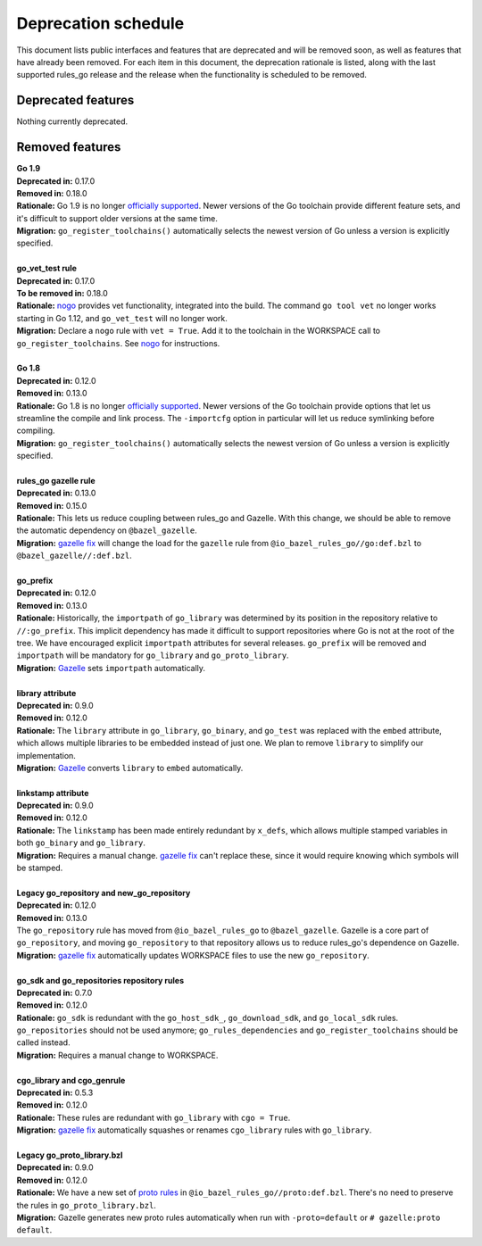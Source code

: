 Deprecation schedule
====================

.. _Gazelle: https://github.com/bazelbuild/bazel-gazelle
.. _gazelle fix: https://github.com/bazelbuild/bazel-gazelle#fix-command-transformations
.. _nogo: /go/nogo.rst
.. _officially supported: https://golang.org/doc/devel/release.html#policy
.. _proto rules: /proto/core.rst
.. _bazelbuild/bazel-bazelle#186: https://github.com/bazelbuild/bazel-gazelle/issues/186

This document lists public interfaces and features that are deprecated and will
be removed soon, as well as features that have already been removed. For each
item in this document, the deprecation rationale is listed, along with the last
supported rules_go release and the release when the functionality is scheduled
to be removed.

Deprecated features
-------------------

Nothing currently deprecated.

Removed features
----------------

| **Go 1.9**
| **Deprecated in:** 0.17.0
| **Removed in:** 0.18.0
| **Rationale:** Go 1.9 is no longer `officially supported`_. Newer versions of
  the Go toolchain provide different feature sets, and it's difficult to
  support older versions at the same time.
| **Migration:** ``go_register_toolchains()`` automatically selects the newest
  version of Go unless a version is explicitly specified.
|
| **go_vet_test rule**
| **Deprecated in:** 0.17.0
| **To be removed in:** 0.18.0
| **Rationale:** `nogo`_ provides vet functionality, integrated into the build.
  The command ``go tool vet`` no longer works starting in Go 1.12, and
  ``go_vet_test`` will no longer work.
| **Migration:** Declare a ``nogo`` rule with ``vet = True``. Add it to the
  toolchain in the WORKSPACE call to ``go_register_toolchains``. See
  `nogo`_ for instructions.
|
| **Go 1.8**
| **Deprecated in:** 0.12.0
| **Removed in:** 0.13.0
| **Rationale:** Go 1.8 is no longer `officially supported`_. Newer versions of
  the Go toolchain provide options that let us streamline the compile and link
  process. The ``-importcfg`` option in particular will let us reduce
  symlinking before compiling.
| **Migration:** ``go_register_toolchains()`` automatically selects the newest
  version of Go unless a version is explicitly specified.
|
| **rules_go gazelle rule**
| **Deprecated in:** 0.13.0
| **Removed in:** 0.15.0
| **Rationale:** This lets us reduce coupling between rules_go and Gazelle.
  With this change, we should be able to remove the automatic dependency
  on ``@bazel_gazelle``.
| **Migration:** `gazelle fix`_ will change the load for the ``gazelle`` rule
  from ``@io_bazel_rules_go//go:def.bzl`` to ``@bazel_gazelle//:def.bzl``.
|
| **go_prefix**
| **Deprecated in:** 0.12.0
| **Removed in:** 0.13.0
| **Rationale:** Historically, the ``importpath`` of ``go_library`` was
  determined by its position in the repository relative to ``//:go_prefix``.
  This implicit dependency has made it difficult to support repositories where
  Go is not at the root of the tree. We have encouraged explicit ``importpath``
  attributes for several releases. ``go_prefix`` will be removed and
  ``importpath`` will be mandatory for ``go_library`` and ``go_proto_library``.
| **Migration:** Gazelle_ sets ``importpath`` automatically.
|
| **library attribute**
| **Deprecated in:** 0.9.0
| **Removed in:** 0.12.0
| **Rationale:** The ``library`` attribute in ``go_library``, ``go_binary``,
  and ``go_test`` was replaced with the ``embed`` attribute, which allows
  multiple libraries to be embedded instead of just one. We plan to remove
  ``library`` to simplify our implementation.
| **Migration:** Gazelle_ converts ``library`` to ``embed`` automatically.
|
| **linkstamp attribute**
| **Deprecated in:** 0.9.0
| **Removed in:** 0.12.0
| **Rationale:** The ``linkstamp`` has been made entirely redundant by 
  ``x_defs``, which allows multiple stamped variables in both ``go_binary``
  and ``go_library``.
| **Migration:** Requires a manual change. `gazelle fix`_ can't replace these,
  since it would require knowing which symbols will be stamped.
|
| **Legacy go_repository and new_go_repository**
| **Deprecated in:** 0.12.0
| **Removed in:** 0.13.0
| The ``go_repository`` rule has moved from ``@io_bazel_rules_go`` to
  ``@bazel_gazelle``. Gazelle is a core part of ``go_repository``, and moving
  ``go_repository`` to that repository allows us to reduce rules_go's
  dependence on Gazelle.
| **Migration:** `gazelle fix`_ automatically updates WORKSPACE files to use
  the new ``go_repository``.
|
| **go_sdk and go_repositories repository rules**
| **Deprecated in:** 0.7.0
| **Removed in:** 0.12.0
| **Rationale:** ``go_sdk`` is redundant with the ``go_host_sdk_``,
  ``go_download_sdk``, and ``go_local_sdk`` rules. ``go_repositories`` should
  not be used anymore; ``go_rules_dependencies`` and ``go_register_toolchains``
  should be called instead.
| **Migration:** Requires a manual change to WORKSPACE.
|
| **cgo_library and cgo_genrule**
| **Deprecated in:** 0.5.3
| **Removed in:** 0.12.0
| **Rationale:** These rules are redundant with ``go_library`` with
  ``cgo = True``.
| **Migration:** `gazelle fix`_ automatically squashes or renames
  ``cgo_library`` rules with ``go_library``.
|
| **Legacy go_proto_library.bzl**
| **Deprecated in:** 0.9.0
| **Removed in:** 0.12.0
| **Rationale:** We have a new set of `proto rules`_ in
  ``@io_bazel_rules_go//proto:def.bzl``. There's no need to preserve the rules
  in ``go_proto_library.bzl``.
| **Migration:** Gazelle generates new proto rules automatically when run with
  ``-proto=default`` or ``# gazelle:proto default``.
